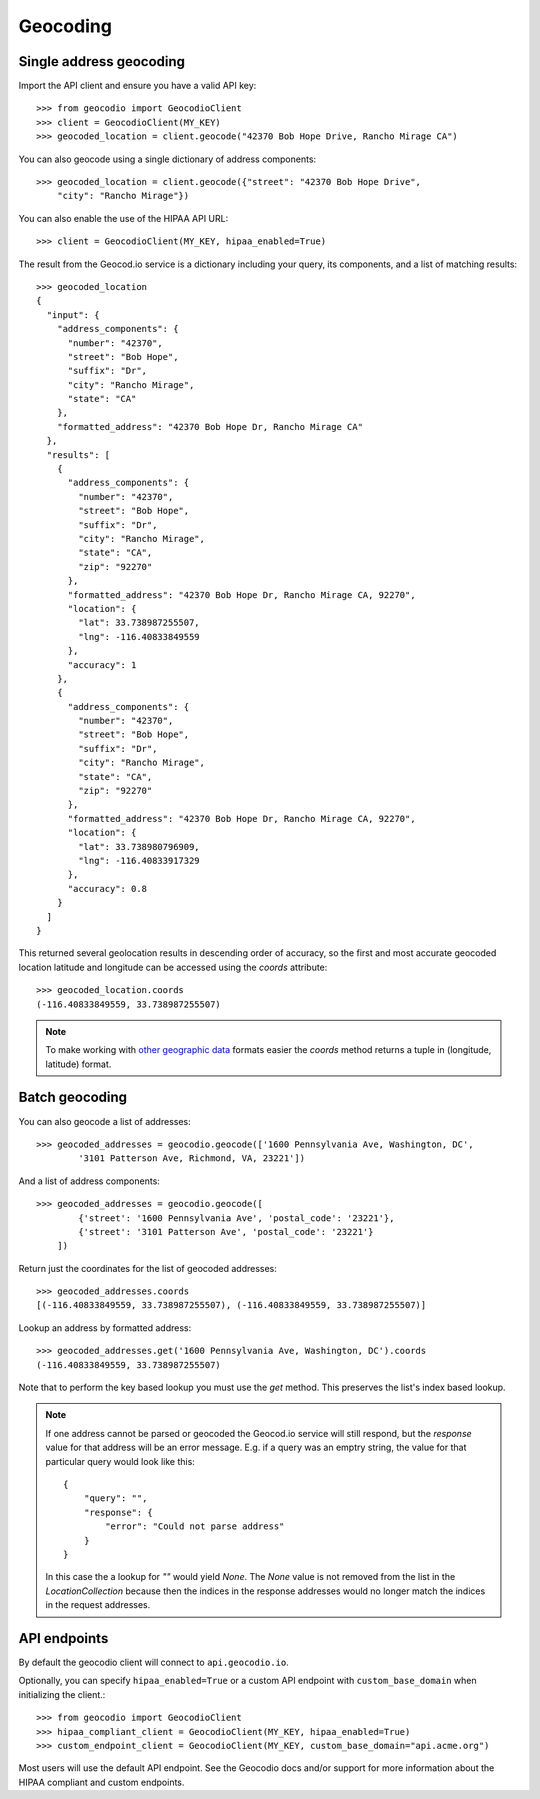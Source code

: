 =========
Geocoding
=========


Single address geocoding
========================

Import the API client and ensure you have a valid API key::

    >>> from geocodio import GeocodioClient
    >>> client = GeocodioClient(MY_KEY)
    >>> geocoded_location = client.geocode("42370 Bob Hope Drive, Rancho Mirage CA")


You can also geocode using a single dictionary of address components::

    >>> geocoded_location = client.geocode({"street": "42370 Bob Hope Drive",
        "city": "Rancho Mirage"})


You can also enable the use of the HIPAA API URL::

    >>> client = GeocodioClient(MY_KEY, hipaa_enabled=True)

The result from the Geocod.io service is a dictionary including your query, its
components, and a list of matching results::

    >>> geocoded_location
    {
      "input": {
        "address_components": {
          "number": "42370",
          "street": "Bob Hope",
          "suffix": "Dr",
          "city": "Rancho Mirage",
          "state": "CA"
        },
        "formatted_address": "42370 Bob Hope Dr, Rancho Mirage CA"
      },
      "results": [
        {
          "address_components": {
            "number": "42370",
            "street": "Bob Hope",
            "suffix": "Dr",
            "city": "Rancho Mirage",
            "state": "CA",
            "zip": "92270"
          },
          "formatted_address": "42370 Bob Hope Dr, Rancho Mirage CA, 92270",
          "location": {
            "lat": 33.738987255507,
            "lng": -116.40833849559
          },
          "accuracy": 1
        },
        {
          "address_components": {
            "number": "42370",
            "street": "Bob Hope",
            "suffix": "Dr",
            "city": "Rancho Mirage",
            "state": "CA",
            "zip": "92270"
          },
          "formatted_address": "42370 Bob Hope Dr, Rancho Mirage CA, 92270",
          "location": {
            "lat": 33.738980796909,
            "lng": -116.40833917329
          },
          "accuracy": 0.8
        }
      ]
    }

This returned several geolocation results in descending order of accuracy, so
the first and most accurate geocoded location latitude and longitude can be
accessed using the `coords` attribute::

    >>> geocoded_location.coords
    (-116.40833849559, 33.738987255507)

.. note::

    To make working with `other geographic data
    <http://postgis.net/docs/ST_Point.html>`_ formats easier the `coords`
    method returns a tuple in (longitude, latitude) format.


Batch geocoding
===============

You can also geocode a list of addresses::

    >>> geocoded_addresses = geocodio.geocode(['1600 Pennsylvania Ave, Washington, DC',
            '3101 Patterson Ave, Richmond, VA, 23221'])


And a list of address components::

    >>> geocoded_addresses = geocodio.geocode([
            {'street': '1600 Pennsylvania Ave', 'postal_code': '23221'},
            {'street': '3101 Patterson Ave', 'postal_code': '23221'}
        ])

Return just the coordinates for the list of geocoded addresses::

    >>> geocoded_addresses.coords
    [(-116.40833849559, 33.738987255507), (-116.40833849559, 33.738987255507)]

Lookup an address by formatted address::

    >>> geocoded_addresses.get('1600 Pennsylvania Ave, Washington, DC').coords
    (-116.40833849559, 33.738987255507)

Note that to perform the key based lookup you must use the `get` method. This
preserves the list's index based lookup.

.. note::

    If one address cannot be parsed or geocoded the Geocod.io service will
    still respond, but the `response` value for that address will be an error
    message. E.g. if a query was an emptry string, the value for that
    particular query would look like this::

        {
            "query": "",
            "response": {
                "error": "Could not parse address"
            }
        }

    In this case the a lookup for `""` would yield `None`. The `None` value is
    not removed from the list in the `LocationCollection` because then the
    indices in the response addresses would no longer match the indices in the
    request addresses.


API endpoints
=============

By default the geocodio client will connect to ``api.geocodio.io``.

Optionally, you can specify ``hipaa_enabled=True`` or a custom API endpoint
with ``custom_base_domain`` when initializing the client.::

    >>> from geocodio import GeocodioClient
    >>> hipaa_compliant_client = GeocodioClient(MY_KEY, hipaa_enabled=True)
    >>> custom_endpoint_client = GeocodioClient(MY_KEY, custom_base_domain="api.acme.org")

Most users will use the default API endpoint. See the Geocodio docs and/or
support for more information about the HIPAA compliant and custom endpoints.
